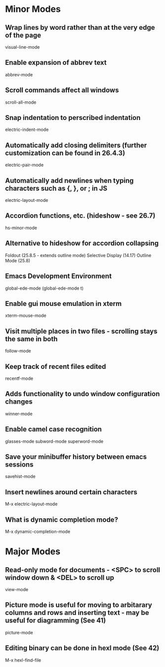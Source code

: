 * Minor Modes

** Wrap lines by word rather than at the very edge of the page
   visual-line-mode

** Enable expansion of abbrev text
	 abbrev-mode

** Scroll commands affect all windows
   scroll-all-mode

** Snap indentation to perscribed indentation
   electric-indent-mode

** Automatically add closing delimiters (further customization can be found in 26.4.3)
	 electric-pair-mode

** Automatically add newlines when typing characters such as {, }, or ; in JS
	 electric-layout-mode

** Accordion functions, etc. (hideshow - see 26.7)
	 hs-minor-mode

** Alternative to hideshow for accordion collapsing
	 Foldout (25.8.5 - extends outline mode)
	 Selective Display (14.17)
	 Outline Mode (25.8)

** Emacs Development Environment
	 global-ede-mode
	 (global-ede-mode t)

** Enable gui mouse emulation in xterm
   xterm-mouse-mode

** Visit multiple places in two files - scrolling stays the same in both
   follow-mode

** Keep track of recent files edited
   recentf-mode

** Adds functionality to undo window configuration changes
   winner-mode

** Enable camel case recognition
	 glasses-mode
	 subword-mode
	 superword-mode

** Save your minibuffer history between emacs sessions
	 savehist-mode

** Insert newlines around certain characters
	 M-x electric-layout-mode

** What is dynamic completion mode?
	 M-x dynamic-completion-mode


* Major Modes

** Read-only mode for documents - <SPC> to scroll window down & <DEL> to scroll up
   view-mode

** Picture mode is useful for moving to arbitarary columns and rows and inserting text - may be useful for diagramming (See 41)
	 picture-mode

** Editing binary can be done in hexl mode (See 42)
	 M-x hexl-find-file

